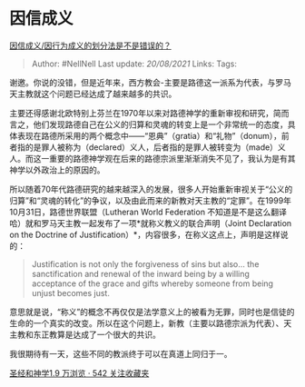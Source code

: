 * 因信成义
  :PROPERTIES:
  :CUSTOM_ID: 因信成义
  :END:

[[https://www.zhihu.com/question/271207591/answer/366374909][因信成义/因行为成义的划分法是不是错误的？]]

#+BEGIN_QUOTE
  Author: #NellNell Last update: /20/08/2021/ Links: Tags:
#+END_QUOTE

谢邀。你说的没错，但是近年来，西方教会-主要是路德这一派系为代表，与罗马天主教就这个问题已经达成了越来越多的共识。

主要还得感谢北欧特别上芬兰在1970年以来对路德神学的重新审视和研究，简而言之，他们发现路德自己在公义的归算和灵魂的转变上是一个非常统一的态度，具体表现在路德所采用的两个概念中------“恩典”（gratia）和“礼物”（donum），前者指的是罪人被称为（declared）义人，后者指的是罪人被转变为（made）义人。而这一重要的路德神学观在后来的路德宗派里渐渐消失不见了，我认为是有其神学以外政治上的原因的。

所以随着70年代路德研究的越来越深入的发展，很多人开始重新审视关于“公义的归算”和“灵魂的转化”的争议，以及由此而来的新教对天主教的“定罪”。在1999年10月31日，路德世界联盟（Lutheran
World Federation
不知道是不是这么翻译哈）就和罗马天主教一起发布了一项*就称义教义的联合声明（Joint
Declaration on the Doctrine of
Justification）*，内容很多，在称义这点上，声明是这样说的：

#+BEGIN_QUOTE
  Justification is not only the forgiveness of sins but also... the
  sanctification and renewal of the inward being by a willing acceptance
  of the grace and gifts whereby someone from being unjust becomes just.
#+END_QUOTE

意思就是说，“称义”的概念不再仅仅是法学意义上的被看为无罪，同时也是信徒的生命的一个真实的改变。所以在这个问题上，新教（主要以路德宗派为代表）、天主教和东正教算是达成了一个很大的共识。

我很期待有一天，这些不同的教派终于可以在真道上同归于一。

[[https://www.zhihu.com/collection/313814574][圣经和神学1.9 万浏览 · 542
关注收藏夹]]
